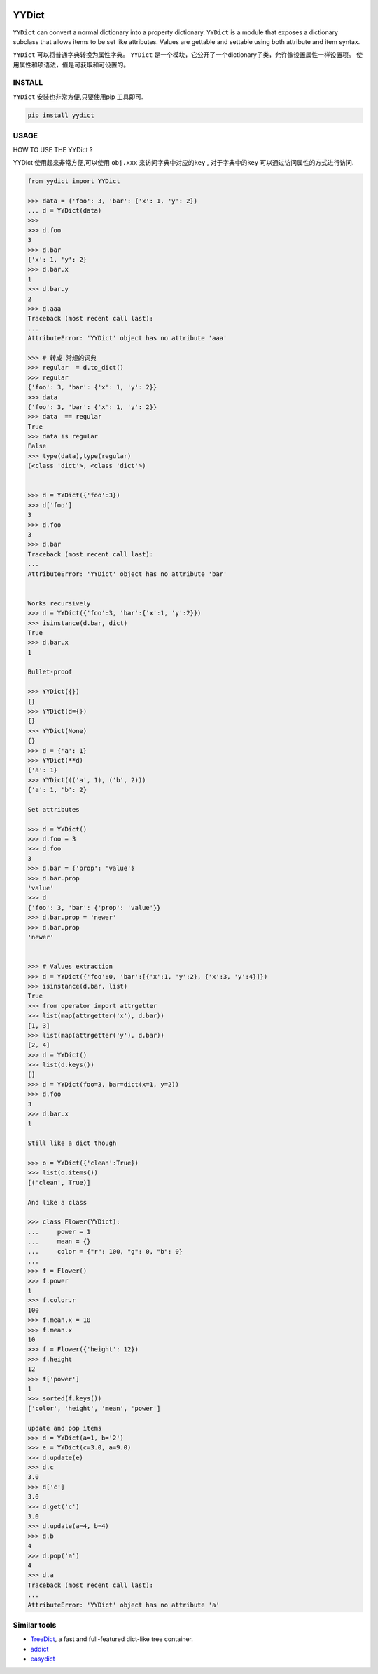 .. image:: https://img.shields.io/pypi/v/yydict.svg
        :target: https://pypi.org/project/yydict/

.. image:: https://img.shields.io/pypi/dm/yydict.svg
        :target: https://pypi.org/project/yydict/


YYDict
======

``YYDict`` can convert a normal dictionary into a property dictionary.
``YYDict`` is a module that exposes a dictionary subclass that allows items to be set like attributes.
Values are gettable and settable using both attribute and item syntax.

``YYDict`` 可以将普通字典转换为属性字典。
``YYDict`` 是一个模块，它公开了一个dictionary子类，允许像设置属性一样设置项。
使用属性和项语法，值是可获取和可设置的。

INSTALL
--------

``YYDict`` 安装也非常方便,只要使用pip 工具即可.

.. code:: python

    pip install yydict


USAGE
-----

HOW TO USE THE YYDict ?

YYDict 使用起来非常方便,可以使用 ``obj.xxx`` 来访问字典中对应的\ ``key``
, 对于字典中的\ ``key`` 可以通过访问属性的方式进行访问.

.. code:: python


   from yydict import YYDict

   >>> data = {'foo': 3, 'bar': {'x': 1, 'y': 2}}
   ... d = YYDict(data)
   >>>
   >>> d.foo
   3
   >>> d.bar
   {'x': 1, 'y': 2}
   >>> d.bar.x
   1
   >>> d.bar.y
   2
   >>> d.aaa
   Traceback (most recent call last):
   ...
   AttributeError: 'YYDict' object has no attribute 'aaa'

   >>> # 转成 常规的词典
   >>> regular  = d.to_dict()
   >>> regular
   {'foo': 3, 'bar': {'x': 1, 'y': 2}}
   >>> data
   {'foo': 3, 'bar': {'x': 1, 'y': 2}}
   >>> data  == regular
   True
   >>> data is regular
   False
   >>> type(data),type(regular)
   (<class 'dict'>, <class 'dict'>)


   >>> d = YYDict({'foo':3})
   >>> d['foo']
   3
   >>> d.foo
   3
   >>> d.bar
   Traceback (most recent call last):
   ...
   AttributeError: 'YYDict' object has no attribute 'bar'


   Works recursively
   >>> d = YYDict({'foo':3, 'bar':{'x':1, 'y':2}})
   >>> isinstance(d.bar, dict)
   True
   >>> d.bar.x
   1

   Bullet-proof

   >>> YYDict({})
   {}
   >>> YYDict(d={})
   {}
   >>> YYDict(None)
   {}
   >>> d = {'a': 1}
   >>> YYDict(**d)
   {'a': 1}
   >>> YYDict((('a', 1), ('b', 2)))
   {'a': 1, 'b': 2}

   Set attributes

   >>> d = YYDict()
   >>> d.foo = 3
   >>> d.foo
   3
   >>> d.bar = {'prop': 'value'}
   >>> d.bar.prop
   'value'
   >>> d
   {'foo': 3, 'bar': {'prop': 'value'}}
   >>> d.bar.prop = 'newer'
   >>> d.bar.prop
   'newer'


   >>> # Values extraction
   >>> d = YYDict({'foo':0, 'bar':[{'x':1, 'y':2}, {'x':3, 'y':4}]})
   >>> isinstance(d.bar, list)
   True
   >>> from operator import attrgetter
   >>> list(map(attrgetter('x'), d.bar))
   [1, 3]
   >>> list(map(attrgetter('y'), d.bar))
   [2, 4]
   >>> d = YYDict()
   >>> list(d.keys())
   []
   >>> d = YYDict(foo=3, bar=dict(x=1, y=2))
   >>> d.foo
   3
   >>> d.bar.x
   1

   Still like a dict though

   >>> o = YYDict({'clean':True})
   >>> list(o.items())
   [('clean', True)]

   And like a class

   >>> class Flower(YYDict):
   ...     power = 1
   ...     mean = {}
   ...     color = {"r": 100, "g": 0, "b": 0}
   ...
   >>> f = Flower()
   >>> f.power
   1
   >>> f.color.r
   100
   >>> f.mean.x = 10
   >>> f.mean.x
   10
   >>> f = Flower({'height': 12})
   >>> f.height
   12
   >>> f['power']
   1
   >>> sorted(f.keys())
   ['color', 'height', 'mean', 'power']

   update and pop items
   >>> d = YYDict(a=1, b='2')
   >>> e = YYDict(c=3.0, a=9.0)
   >>> d.update(e)
   >>> d.c
   3.0
   >>> d['c']
   3.0
   >>> d.get('c')
   3.0
   >>> d.update(a=4, b=4)
   >>> d.b
   4
   >>> d.pop('a')
   4
   >>> d.a
   Traceback (most recent call last):
   ...
   AttributeError: 'YYDict' object has no attribute 'a'

Similar tools
-------------

-  `TreeDict <https://github.com/hoytak/treedict/tree/master>`__, a fast
   and full-featured dict-like tree container.

-  `addict <https://github.com/mewwts/addict>`__

-  `easydict <https://github.com/makinacorpus/easydict/tree/master>`__
